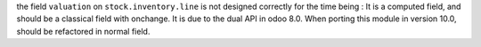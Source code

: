 the field ``valuation`` on ``stock.inventory.line`` is not designed
correctly for the time being : It is a computed field, and should be a
classical field with onchange. It is due to the dual API in odoo 8.0.
When porting this module in version 10.0, should be refactored in normal
field.
